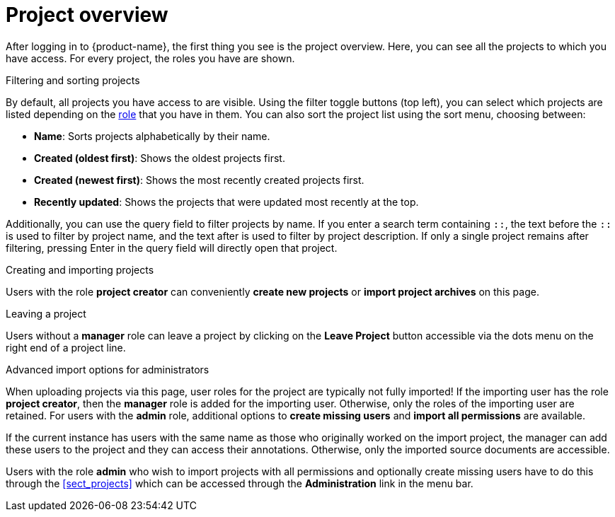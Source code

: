 // Licensed to the Technische Universität Darmstadt under one
// or more contributor license agreements.  See the NOTICE file
// distributed with this work for additional information
// regarding copyright ownership.  The Technische Universität Darmstadt 
// licenses this file to you under the Apache License, Version 2.0 (the
// "License"); you may not use this file except in compliance
// with the License.
//  
// http://www.apache.org/licenses/LICENSE-2.0
// 
// Unless required by applicable law or agreed to in writing, software
// distributed under the License is distributed on an "AS IS" BASIS,
// WITHOUT WARRANTIES OR CONDITIONS OF ANY KIND, either express or implied.
// See the License for the specific language governing permissions and
// limitations under the License.

[[sect_projects_list]]
= Project overview

After logging in to {product-name}, the first thing you see is the project overview.
Here, you can see all the projects to which you have access.
For every project, the roles you have are shown.

.Filtering and sorting projects
By default, all projects you have access to are visible.
Using the filter toggle buttons (top left), you can select which projects are listed depending on the xref:Project_roles[role] that you have in them.
You can also sort the project list using the sort menu, choosing between:

- *Name*: Sorts projects alphabetically by their name.
- *Created (oldest first)*: Shows the oldest projects first.
- *Created (newest first)*: Shows the most recently created projects first.
- *Recently updated*: Shows the projects that were updated most recently at the top.

Additionally, you can use the query field to filter projects by name. If you enter a search term containing `::`, the text before the `::` is used to filter by project name, and the text after is used to filter by project description. If only a single project remains after filtering, pressing Enter in the query field will directly open that project.

.Creating and importing projects
Users with the role *project creator* can conveniently *create new projects* or *import project archives* on this page.

.Leaving a project
Users without a *manager* role can leave a project by clicking on the *Leave Project* button accessible via the dots menu on the right end of a project line.

.Advanced import options for administrators
When uploading projects via this page, user roles for the project are typically not fully imported! 
If the importing user has the role *project creator*, then the *manager* role is added for the importing user.
Otherwise, only the roles of the importing user are retained.
For users with the *admin* role, additional options to *create missing users* and *import all permissions* are available.

If the current instance has users with the same name as those who originally worked on the
import project, the manager can add these users to the project and they can access their annotations.
Otherwise, only the imported source documents are accessible. 

Users with the role *admin* who wish to import projects with all permissions and optionally 
create missing users have to do this through the <<sect_projects>> which can be accessed through
the *Administration* link in the menu bar.
